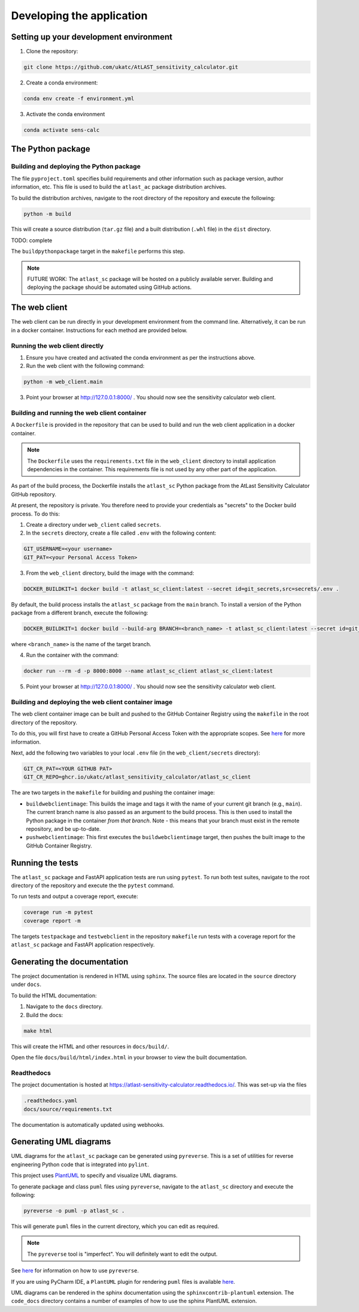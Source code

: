 Developing the application
==========================

Setting up your development environment
---------------------------------------

1. Clone the repository:

.. code-block:: bash

   git clone https://github.com/ukatc/AtLAST_sensitivity_calculator.git


2. Create a conda environment:

.. code-block:: bash

   conda env create -f environment.yml


3. Activate the conda environment

.. code-block:: bash

   conda activate sens-calc


The Python package
------------------
Building and deploying the Python package
^^^^^^^^^^^^^^^^^^^^^^^^^^^^^^^^^^^^^^^^^
The file ``pyproject.toml`` specifies build requirements and other information
such as package version, author information, etc. This file is used to build the
``atlast_ac`` package distribution archives.

To build the distribution archives, navigate to the root directory of the repository
and execute the following:

.. code-block:: bash

    python -m build

This will create a source distribution (``tar.gz`` file) and a built distribution
(``.whl`` file) in the ``dist`` directory.

TODO: complete

The ``buildpythonpackage`` target in the ``makefile`` performs this step.

.. note::

    FUTURE WORK: The ``atlast_sc`` package will be hosted on a publicly available server.
    Building and deploying the package should be automated using GitHub actions.

The web client
--------------
The web client can be run directly in your development environment from the command line. Alternatively, it can be
run in a docker container. Instructions for each method are provided below.

Running the web client directly
^^^^^^^^^^^^^^^^^^^^^^^^^^^^^^^

1. Ensure you have created and activated the conda environment as per the instructions above.
2. Run the web client with the following command:

.. code-block:: bash

    python -m web_client.main

3. Point your browser at http://127.0.0.1:8000/ . You should now see the sensitivity calculator web client.


.. _build-run-client-container:

Building and running the web client container
^^^^^^^^^^^^^^^^^^^^^^^^^^^^^^^^^^^^^^^^^^^^^

A ``Dockerfile`` is provided in the repository that can be used to build and run
the web client application in a docker container.

.. note:: The ``Dockerfile`` uses the ``requirements.txt`` file in the ``web_client`` directory to install
    application dependencies in the container. This requirements file is not used by any other part of the
    application.

As part of the build process, the Dockerfile installs the ``atlast_sc`` Python package from the AtLast Sensitivity
Calculator GitHub repository.

At present, the repository is private. You therefore need to provide your credentials as "secrets" to the
Docker build process. To do this:

1. Create a directory under ``web_client`` called ``secrets``.
2. In the ``secrets`` directory, create a file called ``.env`` with the following content:

.. code-block:: bash

   GIT_USERNAME=<your username>
   GIT_PAT=<your Personal Access Token>

3. From the ``web_client`` directory, build the image with the command:

.. code-block:: bash

    DOCKER_BUILDKIT=1 docker build -t atlast_sc_client:latest --secret id=git_secrets,src=secrets/.env .

By default, the build process installs the ``atlast_sc`` package from the ``main`` branch. To install
a version of the Python package from a different branch, execute the following:

.. code-block:: bash

    DOCKER_BUILDKIT=1 docker build --build-arg BRANCH=<branch_name> -t atlast_sc_client:latest --secret id=git_secrets,src=secrets/.env .

where ``<branch_name>`` is the name of the target branch.

4. Run the container with the command:

.. code-block:: bash

   docker run --rm -d -p 8000:8000 --name atlast_sc_client atlast_sc_client:latest


5. Point your browser at http://127.0.0.1:8000/ . You should now see the sensitivity calculator web client.


Building and deploying the web client container image
^^^^^^^^^^^^^^^^^^^^^^^^^^^^^^^^^^^^^^^^^^^^^^^^^^^^^

The web client container image can be built and pushed to the GitHub Container Registry using the ``makefile`` in the
root directory of the repository.

To do this, you will first have to create a GitHub Personal Access Token with the
appropriate scopes. See `here <https://docs.github.com/en/packages/working-with-a-github-packages-registry/working-with-the-container-registry#authenticating-with-a-personal-access-token-classic>`__
for more information.

Next, add the following two variables to your local ``.env`` file (in the ``web_client/secrets`` directory):

.. code-block:: bash

   GIT_CR_PAT=<YOUR GITHUB PAT>
   GIT_CR_REPO=ghcr.io/ukatc/atlast_sensitivity_calculator/atlast_sc_client


The are two targets in the ``makefile`` for building and pushing the container image:

* ``buildwebclientimage``: This builds the image and tags it with the name of your current git branch (e.g., ``main``). The
  current branch name is also passed as an argument to the build process. This is then used to install the Python package
  in the container *from that branch*. Note - this means that your branch must exist in the remote repository, and be
  up-to-date.
* ``pushwebclientimage``: This first executes the ``buildwebclientimage`` target, then pushes the built image to the GitHub
  Container Registry.

.. note::
..
    FUTURE WORK: The web client will be hosted on a publicly available server.
    Building and deploying the application should be automated using GitHub actions.

Running the tests
-----------------
The ``atlast_sc`` package and FastAPI application tests are run using ``pytest``.
To run both test suites, navigate to the root directory of the repository and
execute the the ``pytest`` command.

To run tests and output a coverage report, execute:

.. code-block:: bash

    coverage run -m pytest
    coverage report -m

The targets ``testpackage`` and ``testwebclient`` in the repository ``makefile``
run tests with a coverage report for the ``atlast_sc`` package and FastAPI application respectively.


Generating the documentation
----------------------------

The project documentation is rendered in HTML using ``sphinx``. The source files
are located in the ``source`` directory under ``docs``.

To build the HTML documentation:

1. Navigate to the ``docs`` directory.
2. Build the docs:

.. code-block:: bash

   make html

This will create the HTML and other resources in ``docs/build/``.

Open the file ``docs/build/html/index.html`` in your browser to view the built documentation.

.. note::
..
    FUTURE WORK: The sphinx documentation will be hosted on a publicly available server.
    Building and deploying the documentation should be automated using GitHub actions.

Readthedocs
^^^^^^^^^^^

The project documentation is hosted at https://atlast-sensitivity-calculator.readthedocs.io/. This was set-up via the files

.. code-block:: bash

   .readthedocs.yaml
   docs/source/requirements.txt

The documentation is automatically updated using webhooks.


Generating UML diagrams
-----------------------
UML diagrams for the ``atlast_sc`` package can be generated using ``pyreverse``. This is a set of
utilities for reverse engineering Python code that is integrated into ``pylint``.

This project uses `PlantUML <https://en.wikipedia.org/wiki/PlantUML>`__ to specify and
visualize UML diagrams.

To generate package and class ``puml`` files using ``pyreverse``, navigate to the ``atlast_sc`` directory
and execute the following:

.. code-block:: bash

    pyreverse -o puml -p atlast_sc .

This will generate ``puml`` files in the current directory, which you can edit as required.

.. note::

    The ``pyreverse`` tool is "imperfect". You will definitely want to edit the output.

See `here <https://pylint.readthedocs.io/en/latest/pyreverse.html>`__ for
information on how to use ``pyreverse``.

If you are using PyCharm IDE, a ``PlantUML`` plugin for rendering ``puml`` files is
available `here <https://plugins.jetbrains.com/plugin/7017-plantuml-integration>`__.

UML diagrams can be rendered in the sphinx documentation using the
``sphinxcontrib-plantuml`` extension. The ``code_docs`` directory contains a
number of examples of how to use the sphinx PlantUML extension.

